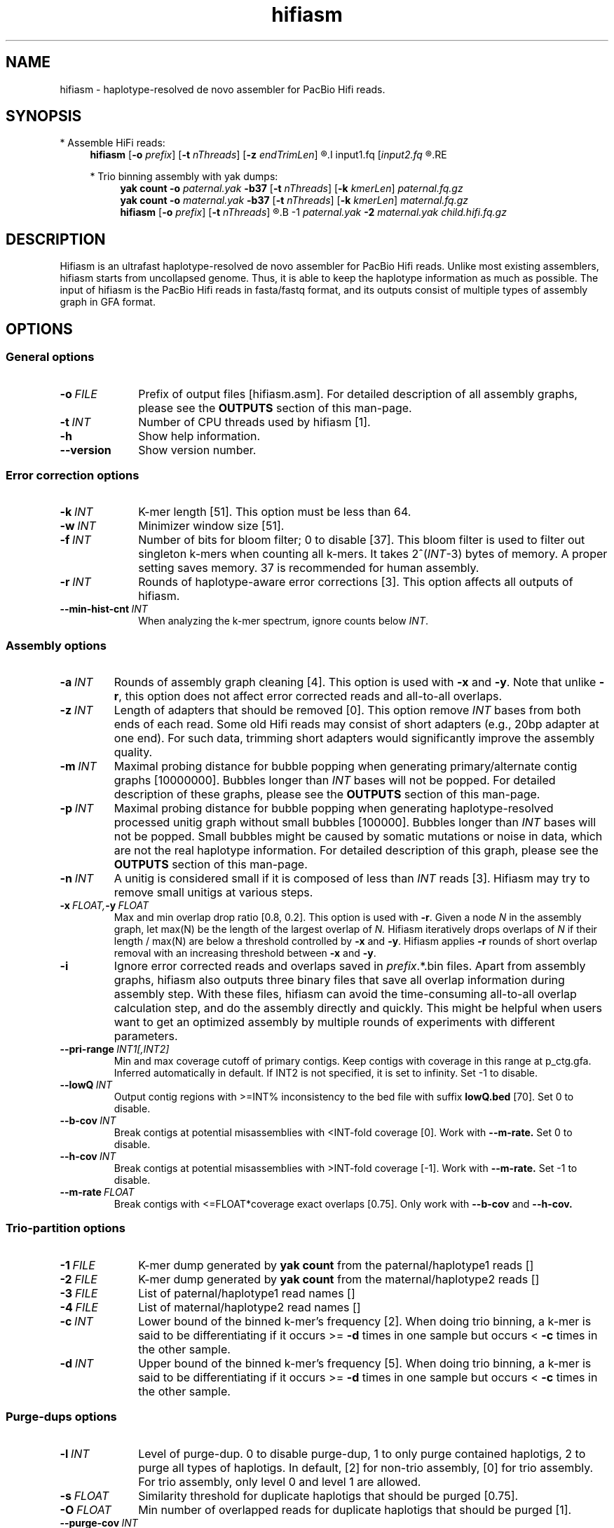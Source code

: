 .TH hifiasm 1 "13 Feb 2021" "hifiasm-0.14 (r310)" "Bioinformatics tools"

.SH NAME
.PP
hifiasm - haplotype-resolved de novo assembler for PacBio Hifi reads.

.SH SYNOPSIS

* Assemble HiFi reads:
.RS 4
.B hifiasm
.RB [ -o
.IR prefix ]
.RB [ -t
.IR nThreads ]
.RB [ -z
.IR endTrimLen ]
.R [options]
.I input1.fq
.RI [ input2.fq
.R [...]]
.RE

* Trio binning assembly with yak dumps:
.RS 4
.B yak count
.B -o
.I paternal.yak
.B -b37
.RB [ -t
.IR nThreads ]
.RB [ -k
.IR kmerLen ]
.I paternal.fq.gz
.br
.B yak count
.B -o
.I maternal.yak
.B -b37
.RB [ -t
.IR nThreads ]
.RB [ -k
.IR kmerLen ]
.I maternal.fq.gz
.br
.B hifiasm
.RB [ -o
.IR prefix ]
.RB [ -t
.IR nThreads ]
.R [options]
.B -1
.I paternal.yak
.B -2
.I maternal.yak
.I child.hifi.fq.gz
.RE

.SH DESCRIPTION
.PP
Hifiasm is an ultrafast haplotype-resolved de novo assembler for PacBio
Hifi reads. Unlike most existing assemblers, hifiasm starts from uncollapsed
genome. Thus, it is able to keep the haplotype information as much as possible.
The input of hifiasm is the PacBio Hifi reads in fasta/fastq format, and its
outputs consist of multiple types of assembly graph in GFA format.


.SH OPTIONS

.SS General options

.TP 10
.BI -o \ FILE
Prefix of output files [hifiasm.asm]. For detailed description of all assembly
graphs, please see the
.B OUTPUTS
section of this man-page. 

.TP 10
.BI -t \ INT
Number of CPU threads used by hifiasm [1]. 

.TP
.BI -h
Show help information.

.TP
.BI --version
Show version number. 


.SS Error correction options

.TP 10
.BI -k \ INT
K-mer length [51]. This option must be less than 64.

.TP
.BI -w \ INT
Minimizer window size [51].

.TP
.BI -f \ INT
Number of bits for bloom filter; 0 to disable [37]. This bloom filter is used
to filter out singleton k-mers when counting all k-mers. It takes
.RI 2^( INT -3)
bytes of memory. A proper setting saves memory. 37 is recommended for human
assembly.

.TP
.BI -r \ INT
Rounds of haplotype-aware error corrections [3]. This option affects all outputs of hifiasm.

.TP
.BI --min-hist-cnt \ INT
When analyzing the k-mer spectrum, ignore counts below
.IR INT .

.SS Assembly options

.TP
.BI -a \ INT
Rounds of assembly graph cleaning [4]. This option is used with
.B -x
and
.BR -y .
Note that unlike
.BR -r ,
this option does not affect error corrected reads and all-to-all overlaps.

.TP
.BI -z \ INT
Length of adapters that should be removed [0]. This option remove
.I INT
bases from both ends of each read.
Some old Hifi reads may consist of
short adapters (e.g., 20bp adapter at one end). For such data, trimming short adapters would 
significantly improve the assembly quality.

.TP
.BI -m \ INT
Maximal probing distance for bubble popping when generating primary/alternate
contig graphs [10000000]. Bubbles longer than
.I INT
bases will not be popped. For detailed description of these graphs, please see the
.B OUTPUTS
section of this man-page. 

.TP
.BI -p \ INT
Maximal probing distance for bubble popping when generating haplotype-resolved processed unitig graph
without small bubbles [100000]. Bubbles longer than
.I INT
bases will not be popped. Small bubbles might be caused by somatic mutations or noise in data, which
are not the real haplotype information. For detailed description of this graph, please see the
.B OUTPUTS
section of this man-page. 

.TP
.BI -n \ INT
A unitig is considered small if it is composed of less than 
.I INT
reads [3]. Hifiasm may try to remove small unitigs at various steps.

.TP
.BI -x \ FLOAT, -y \ FLOAT
Max and min overlap drop ratio [0.8, 0.2]. This option is used with
.BR -r .
Given a node
.I N
in the assembly graph, let max(N)
be the length of the largest overlap of
.I N.
Hifiasm iteratively drops overlaps of
.I N
if their length / max(N)
are below a threshold controlled by
.B -x
and
.BR -y .
Hifiasm applies
.B -r
rounds of short overlap removal with an increasing threshold between
.B -x
and
.BR -y .

.TP
.BI -i
Ignore error corrected reads and overlaps saved in
.IR prefix .*.bin
files.
Apart from assembly graphs, hifiasm also outputs three binary files
that save all overlap information during assembly step.
With these files, hifiasm can avoid the time-consuming all-to-all overlap calculation step,
and do the assembly directly and quickly.
This might be helpful when users want to get an optimized assembly by multiple rounds of experiments
with different parameters.

.TP
.BI --pri-range \ INT1[,INT2]
Min and max coverage cutoff of primary contigs.
Keep contigs with coverage in this range at p_ctg.gfa. 
Inferred automatically in default.
If INT2 is not specified, it is set to infinity. 
Set -1 to disable.

.TP
.BI --lowQ \ INT
Output contig regions with >=INT% inconsistency to the bed file 
with suffix
.B lowQ.bed
[70]. Set 0 to disable. 


.TP
.BI --b-cov \ INT
Break contigs at potential misassemblies with <INT-fold coverage [0].
Work with 
.B --m-rate.
Set 0 to disable. 

.TP
.BI --h-cov \ INT
Break contigs at potential misassemblies with >INT-fold coverage [-1].
Work with 
.B --m-rate.
Set -1 to disable. 

.TP
.BI --m-rate \ FLOAT
Break contigs with <=FLOAT*coverage exact overlaps [0.75].
Only work with 
.B --b-cov
and
.B --h-cov.




.SS Trio-partition options

.TP 10
.BI -1 \ FILE
K-mer dump generated by
.B yak count
from the paternal/haplotype1 reads []

.TP
.BI -2 \ FILE
K-mer dump generated by
.B yak count
from the maternal/haplotype2 reads []

.TP
.BI -3 \ FILE
List of paternal/haplotype1 read names []

.TP
.BI -4 \ FILE
List of maternal/haplotype2 read names []

.TP
.BI -c \ INT
Lower bound of the binned k-mer's frequency [2]. When doing trio binning, 
a k-mer is said to be differentiating if it occurs >=
.B -d
times in one sample 
but occurs <
.B -c
times in the other sample.

.TP
.BI -d \ INT
Upper bound of the binned k-mer's frequency [5]. When doing trio binning, 
a k-mer is said to be differentiating if it occurs >=
.B -d
times in one sample 
but occurs <
.B -c
times in the other sample.


.SS Purge-dups options

.TP 10
.BI -l \ INT
Level of purge-dup. 0 to disable purge-dup, 1 to only purge contained haplotigs, 
2 to purge all types of haplotigs. In default, [2] for non-trio assembly, [0] for trio assembly.
For trio assembly, only level 0 and level 1 are allowed.

.TP
.BI -s \ FLOAT
Similarity threshold for duplicate haplotigs that should be purged [0.75].

.TP
.BI -O \ FLOAT
Min number of overlapped reads for duplicate haplotigs that should be purged [1].

.TP
.BI --purge-cov \ INT
Coverage upper bound of Purge-dups, which is inferred automatically in default.
If the coverage of a contig is higher than this bound, don't apply Purge-dups.

.TP
.BI --high-het \ INT
Enable this mode for high heterozygosity sample, which will increase running time. 
For ordinary samples, no need to enable this mode [experimental, not stable].


.SS Debugging options

.TP 10
.B --dbg-gfa
Write additional files to speed up the debugging of graph cleaning.


.SS Hi-C-partition options [experimental, not stable]

.TP
.BI --h1 \ FILEs 
File names of input Hi-C R1 [r1_1.fq,r1_2.fq,...]

.TP
.BI --h2 \ FILEs 
File names of input Hi-C R2 [r2_1.fq,r2_2.fq,...]


.SH OUTPUTS

.PP
Without trio partition options
.B -1
and
.BR -2 ,
hifiasm generates the following assembly graphs in the GFA format:

.RS 2
.TP 2
*
.IR prefix .r_utg.gfa:
haplotype-resolved raw unitig graph. This graph keeps all haplotype information.

.TP
*
.IR prefix .p_utg.gfa:
haplotype-resolved processed unitig graph without small bubbles.  Small bubbles
might be caused by somatic mutations or noise in data, which are not the real
haplotype information.  The size of popped small bubbles should be specified by
.BR -p .

.TP
*
.IR prefix .p_ctg.gfa:
assembly graph of primary contigs. This graph collapses different haplotypes.

.TP
*
.IR prefix .a_ctg.gfa:
assembly graph of alternate contigs. This graph consists of all assemblies that
are discarded in primary contig graph.

.RE

.PP
With trio partition, hifiasm outputs the following assembly graphs:

.RS 2
.TP 2
*
.IR prefix .dip.r_utg.gfa:
haplotype-resolved raw unitig graph. This graph keeps all haplotype information.

.TP
*
.IR prefix .hap1.p_ctg.gfa:
phased paternal/haplotype1 contig graph. This graph keeps the phased
paternal/haplotype1 assembly.

.TP
*
.IR prefix .hap2.p_ctg.gfa:
phased maternal/haplotype2 contig graph. This graph keeps the phased
maternal/haplotype2 assembly.
.RE

.PP
For each graph, hifiasm also outputs a simplified version without sequences for
the ease of visualization. Hifiasm keeps corrected reads and overlaps in three
binary files such as it can regenerate assembly graphs from the binary files
without redoing error correction.
